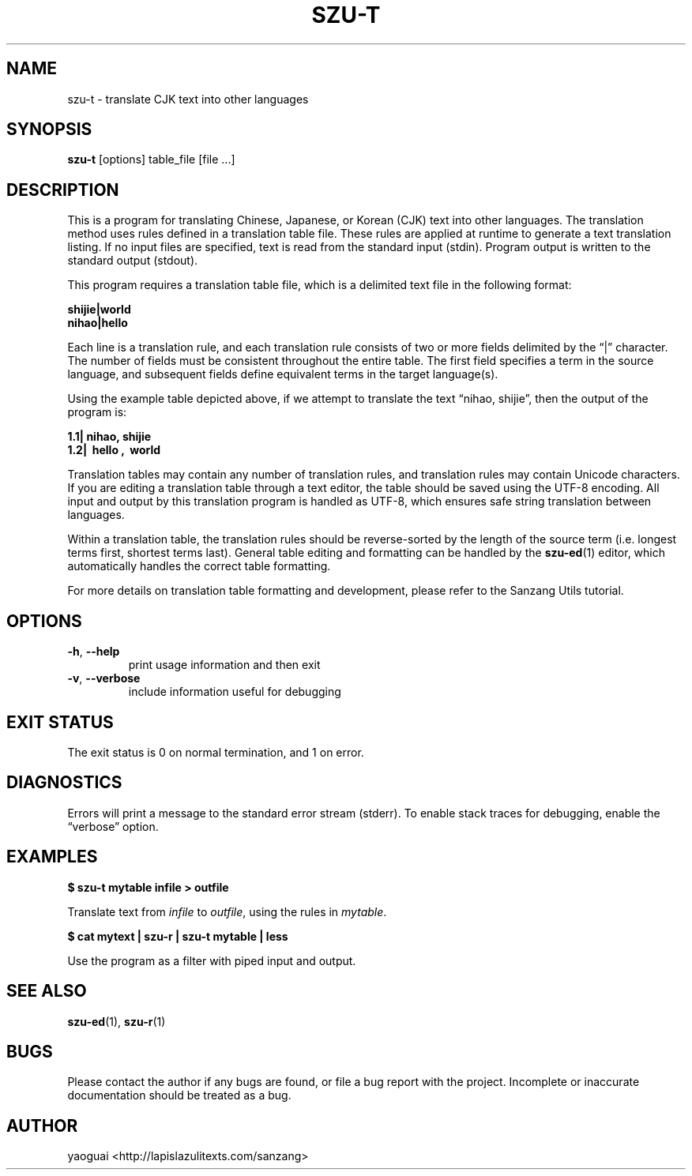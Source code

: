 .\" Copyright (c) 2014 the Sanzang Utils authors
.\"
.\" Permission is hereby granted, free of charge, to any person obtaining a
.\" copy of this software and associated documentation files (the "Software"),
.\" to deal in the Software without restriction, including without limitation
.\" the rights to use, copy, modify, merge, publish, distribute, sublicense,
.\" and/or sell copies of the Software, and to permit persons to whom the
.\" Software is furnished to do so, subject to the following conditions:
.\"
.\" The above copyright notice and this permission notice shall be included in
.\" all copies or substantial portions of the Software.
.\"
.\" THE SOFTWARE IS PROVIDED "AS IS", WITHOUT WARRANTY OF ANY KIND, EXPRESS OR
.\" IMPLIED, INCLUDING BUT NOT LIMITED TO THE WARRANTIES OF MERCHANTABILITY,
.\" FITNESS FOR A PARTICULAR PURPOSE AND NONINFRINGEMENT. IN NO EVENT SHALL THE
.\" AUTHORS OR COPYRIGHT HOLDERS BE LIABLE FOR ANY CLAIM, DAMAGES OR OTHER
.\" LIABILITY, WHETHER IN AN ACTION OF CONTRACT, TORT OR OTHERWISE, ARISING
.\" FROM, OUT OF OR IN CONNECTION WITH THE SOFTWARE OR THE USE OR OTHER
.\" DEALINGS IN THE SOFTWARE.
.\"
.TH SZU\-T 1 2014 sanzang-utils "Sanzang Utilities"
.SH NAME
szu\-t \- translate CJK text into other languages
.SH SYNOPSIS
.B szu\-t
[options] table_file [file ...]
.SH DESCRIPTION
This is a program for translating Chinese, Japanese, or Korean (CJK) text into
other languages. The translation method uses rules defined in a translation
table file. These rules are applied at runtime to generate a text translation
listing. If no input files are specified, text is read from the standard input
(stdin). Program output is written to the standard output (stdout).
.PP
This program requires a translation table file, which is a delimited text file
in the following format:
.PP
.B shijie|world
.br
.B nihao|hello
.PP
Each line is a translation rule, and each translation rule consists of two or
more fields delimited by the \*(lq|\*(rq character. The number of fields must
be consistent throughout the entire table. The first field specifies a term in
the source language, and subsequent fields define equivalent terms in the
target language(s).
.PP
Using the example table depicted above, if we attempt to translate the text
\*(lqnihao, shijie\*(rq, then the output of the program is:
.PP
.B 1.1| nihao, shijie
.br
.B 1.2| \ hello , \ world
.PP
Translation tables may contain any number of translation rules, and translation
rules may contain Unicode characters. If you are editing a translation table
through a text editor, the table should be saved using the UTF-8 encoding. All
input and output by this translation program is handled as UTF-8, which ensures
safe string translation between languages.
.PP
Within a translation table, the translation rules should be reverse-sorted by
the length of the source term (i.e. longest terms first, shortest terms last).
General table editing and formatting can be handled by the \fBszu-ed\fR(1)
editor, which automatically handles the correct table formatting.
.PP
For more details on translation table formatting and development, please refer
to the Sanzang Utils tutorial.
.SH OPTIONS
.TP
\fB\-h\fR, \fB\-\-help\fR
print usage information and then exit
.TP
\fB\-v\fR, \fB\-\-verbose\fR
include information useful for debugging
.SH EXIT STATUS
The exit status is 0 on normal termination, and 1 on error.
.SH DIAGNOSTICS
Errors will print a message to the standard error stream (stderr). To enable
stack traces for debugging, enable the \*(lqverbose\*(rq option.
.SH EXAMPLES
.B $ szu\-t mytable infile > outfile
.PP
Translate text from \fIinfile\fR to \fIoutfile\fR, using the rules in
\fImytable\fR.
.PP
.B $ cat mytext | szu\-r | szu\-t mytable | less
.PP
Use the program as a filter with piped input and output.
.SH SEE ALSO
.BR szu\-ed (1),
.BR szu\-r (1)
.SH BUGS
Please contact the author if any bugs are found, or file a bug report with the
project. Incomplete or inaccurate documentation should be treated as a bug.
.SH AUTHOR
yaoguai <http://lapislazulitexts.com/sanzang>
